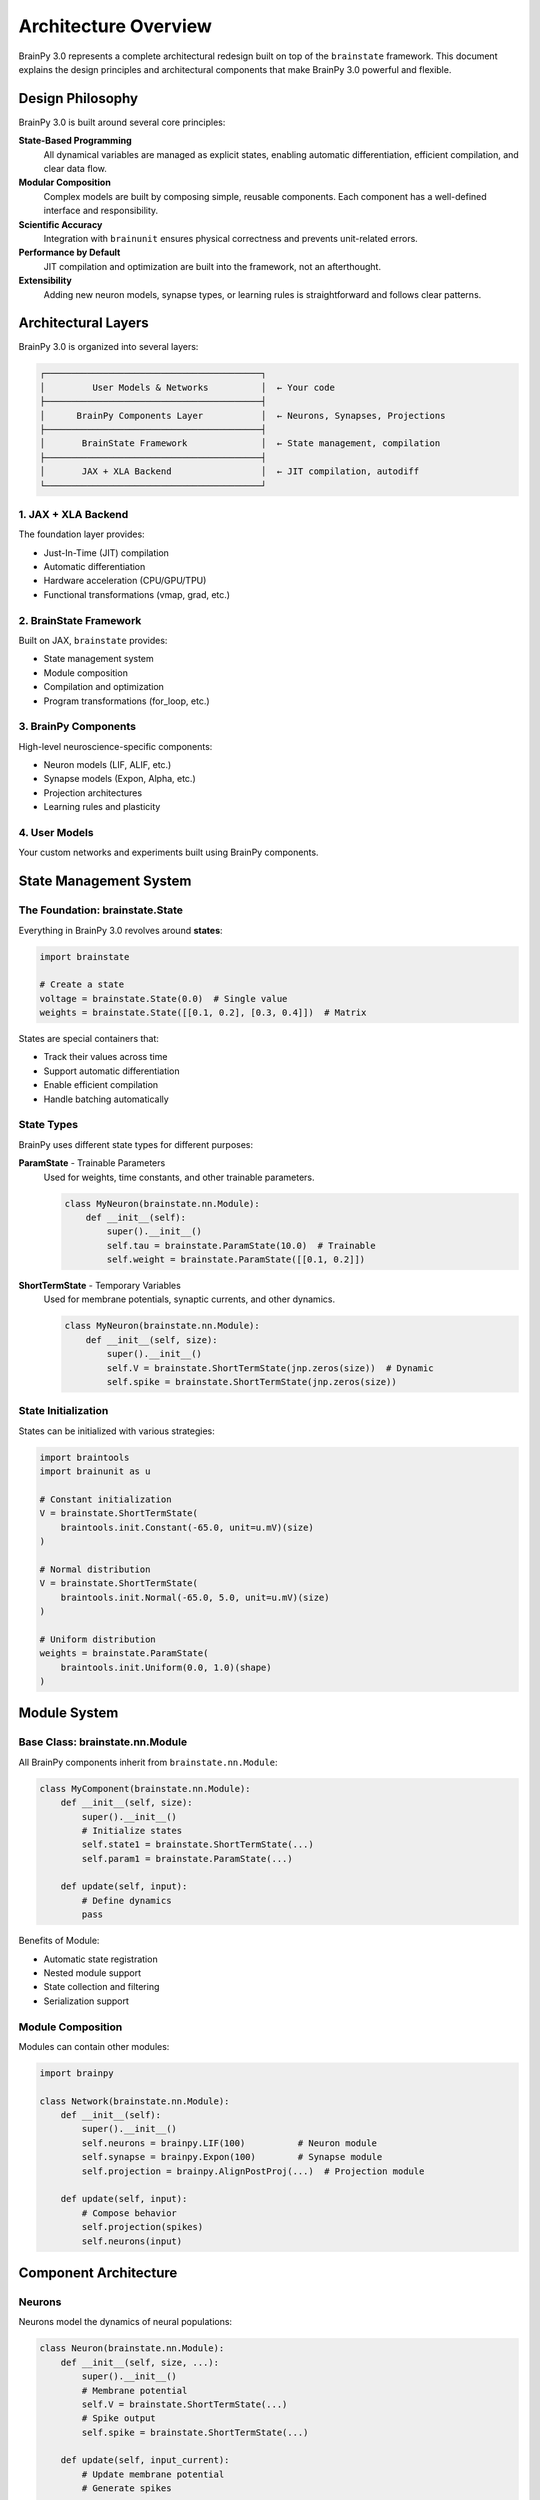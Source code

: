 Architecture Overview
====================

BrainPy 3.0 represents a complete architectural redesign built on top of the ``brainstate`` framework. This document explains the design principles and architectural components that make BrainPy 3.0 powerful and flexible.

Design Philosophy
-----------------

BrainPy 3.0 is built around several core principles:

**State-Based Programming**
   All dynamical variables are managed as explicit states, enabling automatic differentiation, efficient compilation, and clear data flow.

**Modular Composition**
   Complex models are built by composing simple, reusable components. Each component has a well-defined interface and responsibility.

**Scientific Accuracy**
   Integration with ``brainunit`` ensures physical correctness and prevents unit-related errors.

**Performance by Default**
   JIT compilation and optimization are built into the framework, not an afterthought.

**Extensibility**
   Adding new neuron models, synapse types, or learning rules is straightforward and follows clear patterns.

Architectural Layers
--------------------

BrainPy 3.0 is organized into several layers:

.. code-block:: text

    ┌─────────────────────────────────────────┐
    │         User Models & Networks          │  ← Your code
    ├─────────────────────────────────────────┤
    │      BrainPy Components Layer           │  ← Neurons, Synapses, Projections
    ├─────────────────────────────────────────┤
    │       BrainState Framework              │  ← State management, compilation
    ├─────────────────────────────────────────┤
    │       JAX + XLA Backend                 │  ← JIT compilation, autodiff
    └─────────────────────────────────────────┘

1. JAX + XLA Backend
~~~~~~~~~~~~~~~~~~~~

The foundation layer provides:

- Just-In-Time (JIT) compilation
- Automatic differentiation
- Hardware acceleration (CPU/GPU/TPU)
- Functional transformations (vmap, grad, etc.)

2. BrainState Framework
~~~~~~~~~~~~~~~~~~~~~~~~

Built on JAX, ``brainstate`` provides:

- State management system
- Module composition
- Compilation and optimization
- Program transformations (for_loop, etc.)

3. BrainPy Components
~~~~~~~~~~~~~~~~~~~~~

High-level neuroscience-specific components:

- Neuron models (LIF, ALIF, etc.)
- Synapse models (Expon, Alpha, etc.)
- Projection architectures
- Learning rules and plasticity

4. User Models
~~~~~~~~~~~~~~

Your custom networks and experiments built using BrainPy components.

State Management System
-----------------------

The Foundation: brainstate.State
~~~~~~~~~~~~~~~~~~~~~~~~~~~~~~~~~

Everything in BrainPy 3.0 revolves around **states**:

.. code-block:: python

    import brainstate

    # Create a state
    voltage = brainstate.State(0.0)  # Single value
    weights = brainstate.State([[0.1, 0.2], [0.3, 0.4]])  # Matrix

States are special containers that:

- Track their values across time
- Support automatic differentiation
- Enable efficient compilation
- Handle batching automatically

State Types
~~~~~~~~~~~

BrainPy uses different state types for different purposes:

**ParamState** - Trainable Parameters
   Used for weights, time constants, and other trainable parameters.

   .. code-block:: python

       class MyNeuron(brainstate.nn.Module):
           def __init__(self):
               super().__init__()
               self.tau = brainstate.ParamState(10.0)  # Trainable
               self.weight = brainstate.ParamState([[0.1, 0.2]])

**ShortTermState** - Temporary Variables
   Used for membrane potentials, synaptic currents, and other dynamics.

   .. code-block:: python

       class MyNeuron(brainstate.nn.Module):
           def __init__(self, size):
               super().__init__()
               self.V = brainstate.ShortTermState(jnp.zeros(size))  # Dynamic
               self.spike = brainstate.ShortTermState(jnp.zeros(size))

State Initialization
~~~~~~~~~~~~~~~~~~~~

States can be initialized with various strategies:

.. code-block:: python

    import braintools
    import brainunit as u

    # Constant initialization
    V = brainstate.ShortTermState(
        braintools.init.Constant(-65.0, unit=u.mV)(size)
    )

    # Normal distribution
    V = brainstate.ShortTermState(
        braintools.init.Normal(-65.0, 5.0, unit=u.mV)(size)
    )

    # Uniform distribution
    weights = brainstate.ParamState(
        braintools.init.Uniform(0.0, 1.0)(shape)
    )

Module System
-------------

Base Class: brainstate.nn.Module
~~~~~~~~~~~~~~~~~~~~~~~~~~~~~~~~

All BrainPy components inherit from ``brainstate.nn.Module``:

.. code-block:: python

    class MyComponent(brainstate.nn.Module):
        def __init__(self, size):
            super().__init__()
            # Initialize states
            self.state1 = brainstate.ShortTermState(...)
            self.param1 = brainstate.ParamState(...)

        def update(self, input):
            # Define dynamics
            pass

Benefits of Module:

- Automatic state registration
- Nested module support
- State collection and filtering
- Serialization support

Module Composition
~~~~~~~~~~~~~~~~~~

Modules can contain other modules:

.. code-block:: python

    import brainpy

    class Network(brainstate.nn.Module):
        def __init__(self):
            super().__init__()
            self.neurons = brainpy.LIF(100)          # Neuron module
            self.synapse = brainpy.Expon(100)        # Synapse module
            self.projection = brainpy.AlignPostProj(...)  # Projection module

        def update(self, input):
            # Compose behavior
            self.projection(spikes)
            self.neurons(input)

Component Architecture
----------------------

Neurons
~~~~~~~

Neurons model the dynamics of neural populations:

.. code-block:: python

    class Neuron(brainstate.nn.Module):
        def __init__(self, size, ...):
            super().__init__()
            # Membrane potential
            self.V = brainstate.ShortTermState(...)
            # Spike output
            self.spike = brainstate.ShortTermState(...)

        def update(self, input_current):
            # Update membrane potential
            # Generate spikes
            pass

Key responsibilities:

- Maintain membrane potential
- Generate spikes when threshold is crossed
- Reset after spiking
- Integrate input currents

Synapses
~~~~~~~~

Synapses model temporal filtering of spike trains:

.. code-block:: python

    class Synapse(brainstate.nn.Module):
        def __init__(self, size, tau, ...):
            super().__init__()
            # Synaptic conductance/current
            self.g = brainstate.ShortTermState(...)

        def update(self, spike_input):
            # Update synaptic variable
            # Return filtered output
            pass

Key responsibilities:

- Filter spike inputs temporally
- Model synaptic dynamics (exponential, alpha, etc.)
- Provide smooth currents to postsynaptic neurons

Projections: The Comm-Syn-Out Pattern
~~~~~~~~~~~~~~~~~~~~~~~~~~~~~~~~~~~~~~

Projections connect populations using a three-stage architecture:

.. code-block:: text

    Presynaptic Spikes → [Comm] → [Syn] → [Out] → Postsynaptic Neurons
                          │         │       │
                      Connectivity  │    Current
                      & Weights   Dynamics  Injection

**Communication (Comm)**
   Handles spike transmission, connectivity, and weights.

   .. code-block:: python

       comm = brainstate.nn.EventFixedProb(
           pre_size, post_size, prob=0.1, weight=0.5
       )

**Synaptic Dynamics (Syn)**
   Temporal filtering of transmitted spikes.

   .. code-block:: python

       syn = brainpy.Expon.desc(post_size, tau=5*u.ms)

**Output Mechanism (Out)**
   How synaptic variables affect postsynaptic neurons.

   .. code-block:: python

       out = brainpy.CUBA.desc()  # Current-based
       # or
       out = brainpy.COBA.desc()  # Conductance-based

**Complete Projection**

.. code-block:: python

    projection = brainpy.AlignPostProj(
        comm=comm,
        syn=syn,
        out=out,
        post=postsynaptic_neurons
    )

This separation provides:

- Clear responsibility boundaries
- Easy component swapping
- Reusable building blocks
- Better testing and debugging

Compilation and Execution
--------------------------

Time-Stepped Simulation
~~~~~~~~~~~~~~~~~~~~~~~

BrainPy uses discrete time steps:

.. code-block:: python

    import brainunit as u

    # Set global time step
    brainstate.environ.set(dt=0.1 * u.ms)

    # Define simulation duration
    times = u.math.arange(0*u.ms, 1000*u.ms, brainstate.environ.get_dt())

    # Run simulation
    results = brainstate.transform.for_loop(
        network.update,
        times,
        pbar=brainstate.transform.ProgressBar(10)
    )

JIT Compilation
~~~~~~~~~~~~~~~

Functions are compiled for performance:

.. code-block:: python

    @brainstate.compile.jit
    def simulate_step(input):
        return network.update(input)

    # First call: compile
    result = simulate_step(input)  # Slow (compilation)

    # Subsequent calls: fast
    result = simulate_step(input)  # Fast (compiled)

Compilation benefits:

- 10-100x speedup over Python
- Automatic GPU/TPU dispatch
- Memory optimization
- Fusion of operations

Gradient Computation
~~~~~~~~~~~~~~~~~~~~

For training, gradients are computed automatically:

.. code-block:: python

    def loss_fn():
        predictions = network.forward(inputs)
        return compute_loss(predictions, targets)

    # Compute gradients
    grads, loss = brainstate.transform.grad(
        loss_fn,
        network.states(brainstate.ParamState),
        return_value=True
    )()

    # Update parameters
    optimizer.update(grads)

Physical Units System
---------------------

Integration with brainunit
~~~~~~~~~~~~~~~~~~~~~~~~~~

BrainPy 3.0 integrates ``brainunit`` for scientific accuracy:

.. code-block:: python

    import brainunit as u

    # Define with units
    tau = 10 * u.ms
    threshold = -50 * u.mV
    current = 5 * u.nA

    # Units are checked automatically
    neuron = brainpy.LIF(100, tau=tau, V_th=threshold)

Benefits:

- Prevents unit errors (e.g., ms vs s)
- Self-documenting code
- Automatic unit conversions
- Scientific correctness

Unit Operations
~~~~~~~~~~~~~~~

.. code-block:: python

    # Arithmetic with units
    total_time = 100 * u.ms + 0.5 * u.second  # → 600 ms

    # Unit conversion
    time_in_seconds = (100 * u.ms).to_decimal(u.second)  # → 0.1

    # Unit checking (automatic in BrainPy operations)
    voltage = -65 * u.mV
    current = 2 * u.nA
    resistance = voltage / current  # Automatically gives MΩ

Ecosystem Integration
---------------------

BrainPy 3.0 integrates tightly with its ecosystem:

braintools
~~~~~~~~~~

Utilities and tools:

.. code-block:: python

    import braintools

    # Optimizers
    optimizer = braintools.optim.Adam(lr=1e-3)

    # Initializers
    init = braintools.init.KaimingNormal()

    # Surrogate gradients
    spike_fn = braintools.surrogate.ReluGrad()

    # Metrics
    loss = braintools.metric.cross_entropy(pred, target)

brainunit
~~~~~~~~~

Physical units:

.. code-block:: python

    import brainunit as u

    # All standard SI units
    time = 10 * u.ms
    voltage = -65 * u.mV
    current = 2 * u.nA

brainstate
~~~~~~~~~~

Core framework (used automatically):

.. code-block:: python

    import brainstate

    # Module system
    class Net(brainstate.nn.Module): ...

    # Compilation
    @brainstate.compile.jit
    def fn(): ...

    # Transformations
    result = brainstate.transform.for_loop(...)

Data Flow Example
-----------------

Here's how data flows through a typical BrainPy 3.0 simulation:

.. code-block:: python

    # 1. Define network
    class EINetwork(brainstate.nn.Module):
        def __init__(self):
            super().__init__()
            self.E = brainpy.LIF(800)  # States: V, spike
            self.I = brainpy.LIF(200)  # States: V, spike
            self.E2E = brainpy.AlignPostProj(...)  # States: g (in synapse)
            self.E2I = brainpy.AlignPostProj(...)
            self.I2E = brainpy.AlignPostProj(...)
            self.I2I = brainpy.AlignPostProj(...)

        def update(self, input):
            # Get spikes from last time step
            e_spikes = self.E.get_spike()
            i_spikes = self.I.get_spike()

            # Update projections (spikes → synaptic currents)
            self.E2E(e_spikes)  # Updates E2E.syn.g
            self.E2I(e_spikes)
            self.I2E(i_spikes)
            self.I2I(i_spikes)

            # Update neurons (currents → new V and spikes)
            self.E(input)  # Updates E.V and E.spike
            self.I(input)  # Updates I.V and I.spike

            return e_spikes, i_spikes

    # 2. Initialize
    net = EINetwork()
    brainstate.nn.init_all_states(net)

    # 3. Compile
    @brainstate.compile.jit
    def step(input):
        return net.update(input)

    # 4. Simulate
    times = u.math.arange(0*u.ms, 1000*u.ms, 0.1*u.ms)
    results = brainstate.transform.for_loop(step, times)

State Flow:

.. code-block:: text

    Time t:
    ┌──────────────────────────────────────────┐
    │  States at t-1:                          │
    │    E.V[t-1], E.spike[t-1]               │
    │    I.V[t-1], I.spike[t-1]               │
    │    E2E.syn.g[t-1], ...                  │
    └──────────────────────────────────────────┘
                    ↓
    ┌──────────────────────────────────────────┐
    │  Projection Updates:                     │
    │    E2E.syn.g[t] = f(g[t-1], E.spike[t-1])│
    │    ... (other projections)               │
    └──────────────────────────────────────────┘
                    ↓
    ┌──────────────────────────────────────────┐
    │  Neuron Updates:                         │
    │    E.V[t] = f(V[t-1], Σ currents[t])   │
    │    E.spike[t] = E.V[t] >= V_th          │
    │    ... (other neurons)                   │
    └──────────────────────────────────────────┘
                    ↓
    Time t+1...

Performance Considerations
--------------------------

Memory Management
~~~~~~~~~~~~~~~~~

- States are preallocated
- In-place updates when possible
- Efficient batching support
- Automatic garbage collection

Compilation Strategy
~~~~~~~~~~~~~~~~~~~~

- Compile simulation loops
- Batch operations when possible
- Use ``for_loop`` for long sequences
- Leverage JAX's XLA optimization

Hardware Acceleration
~~~~~~~~~~~~~~~~~~~~~

- Automatic GPU dispatch for large arrays
- TPU support for massive parallelism
- Efficient CPU fallback for small problems

Summary
-------

BrainPy 3.0's architecture provides:

✅ **Clear Abstractions**: Neurons, synapses, and projections with well-defined roles

✅ **State Management**: Explicit, efficient handling of dynamical variables

✅ **Modularity**: Compose complex models from simple components

✅ **Performance**: JIT compilation and hardware acceleration

✅ **Scientific Accuracy**: Integrated physical units

✅ **Extensibility**: Easy to add custom components

✅ **Modern Design**: Built on proven frameworks (JAX, brainstate)

Next Steps
----------

- Learn about specific components: :doc:`neurons`, :doc:`synapses`, :doc:`projections`
- Understand state management in depth: :doc:`state-management`
- See practical examples: :doc:`../tutorials/basic/01-lif-neuron`
- Explore the ecosystem: `brainstate docs <https://brainstate.readthedocs.io/>`_
